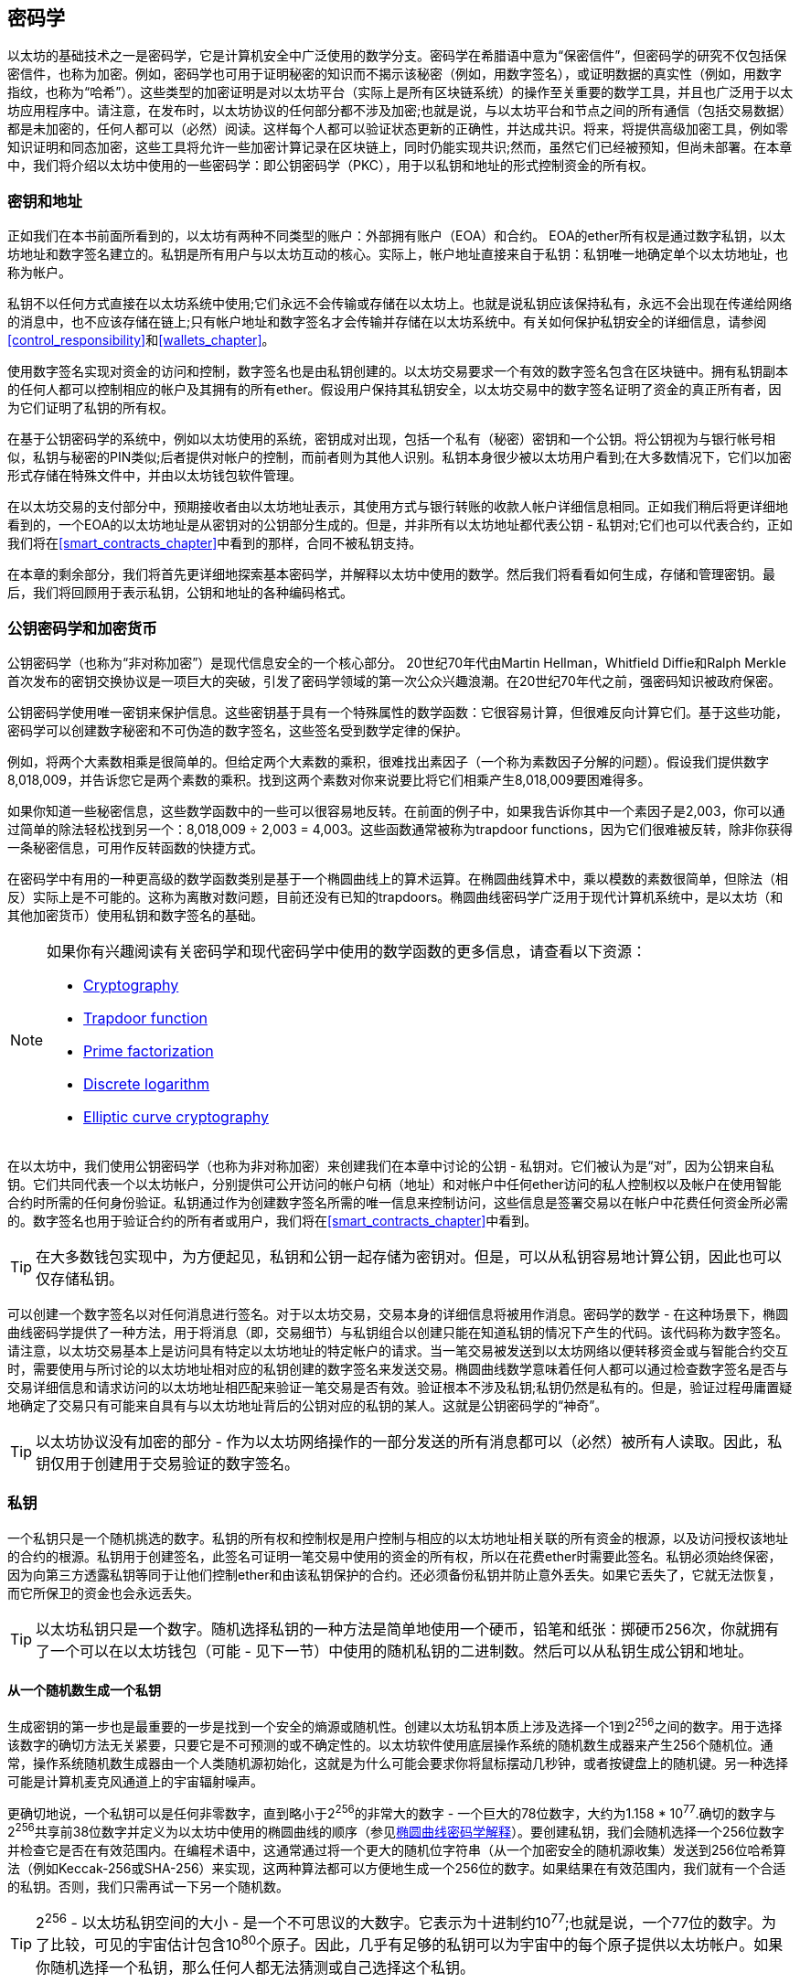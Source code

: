 [[keys_addresses]]
== 密码学

以太坊的基础技术之一是密码学，它是计算机安全中广泛使用的数学分支。密码学在希腊语中意为“保密信件”，但密码学的研究不仅包括保密信件，也称为加密。例如，密码学也可用于证明秘密的知识而不揭示该秘密（例如，用数字签名），或证明数据的真实性（例如，用数字指纹，也称为“哈希”）。这些类型的加密证明是对以太坊平台（实际上是所有区块链系统）的操作至关重要的数学工具，并且也广泛用于以太坊应用程序中。请注意，在发布时，以太坊协议的任何部分都不涉及加密;也就是说，与以太坊平台和节点之间的所有通信（包括交易数据）都是未加密的，任何人都可以（必然）阅读。这样每个人都可以验证状态更新的正确性，并达成共识。将来，将提供高级加密工具，例如零知识证明和同态加密，这些工具将允许一些加密计算记录在区块链上，同时仍能实现共识;然而，虽然它们已经被预知，但尚未部署。在本章中，我们将介绍以太坊中使用的一些密码学：即公钥密码学（PKC），用于以私钥和地址的形式控制资金的所有权。

[[keys_addresses_intro]]
=== 密钥和地址

正如我们在本书前面所看到的，以太坊有两种不同类型的账户：外部拥有账户（EOA）和合约。 EOA的ether所有权是通过数字私钥，以太坊地址和数字签名建立的。私钥是所有用户与以太坊互动的核心。实际上，帐户地址直接来自于私钥：私钥唯一地确定单个以太坊地址，也称为帐户。

私钥不以任何方式直接在以太坊系统中使用;它们永远不会传输或存储在以太坊上。也就是说私钥应该保持私有，永远不会出现在传递给网络的消息中，也不应该存储在链上;只有帐户地址和数字签名才会传输并存储在以太坊系统中。有关如何保护私钥安全的详细信息，请参阅<<control_responsibility>>和<<wallets_chapter>>。

使用数字签名实现对资金的访问和控制，数字签名也是由私钥创建的。以太坊交易要求一个有效的数字签名包含在区块链中。拥有私钥副本的任何人都可以控制相应的帐户及其拥有的所有ether。假设用户保持其私钥安全，以太坊交易中的数字签名证明了资金的真正所有者，因为它们证明了私钥的所有权。

在基于公钥密码学的系统中，例如以太坊使用的系统，密钥成对出现，包括一个私有（秘密）密钥和一个公钥。将公钥视为与银行帐号相似，私钥与秘密的PIN类似;后者提供对帐户的控制，而前者则为其他人识别。私钥本身很少被以太坊用户看到;在大多数情况下，它们以加密形式存储在特殊文件中，并由以太坊钱包软件管理。

在以太坊交易的支付部分中，预期接收者由以太坊地址表示，其使用方式与银行转账的收款人帐户详细信息相同。正如我们稍后将更详细地看到的，一个EOA的以太坊地址是从密钥对的公钥部分生成的。但是，并非所有以太坊地址都代表公钥 - 私钥对;它们也可以代表合约，正如我们将在<<smart_contracts_chapter>>中看到的那样，合同不被私钥支持。

在本章的剩余部分，我们将首先更详细地探索基本密码学，并解释以太坊中使用的数学。然后我们将看看如何生成，存储和管理密钥。最后，我们将回顾用于表示私钥，公钥和地址的各种编码格式。

[[pkc]]
=== 公钥密码学和加密货币

公钥密码学（也称为“非对称加密”）是现代信息安全的一个核心部分。 20世纪70年代由Martin Hellman，Whitfield Diffie和Ralph Merkle首次发布的密钥交换协议是一项巨大的突破，引发了密码学领域的第一次公众兴趣浪潮。在20世纪70年代之前，强密码知识被政府保密。

公钥密码学使用唯一密钥来保护信息。这些密钥基于具有一个特殊属性的数学函数：它很容易计算，但很难反向计算它们。基于这些功能，密码学可以创建数字秘密和不可伪造的数字签名，这些签名受到数学定律的保护。

例如，将两个大素数相乘是很简单的。但给定两个大素数的乘积，很难找出素因子（一个称为素数因子分解的问题）。假设我们提供数字8,018,009，并告诉您它是两个素数的乘积。找到这两个素数对你来说要比将它们相乘产生8,018,009要困难得多。

如果你知道一些秘密信息，这些数学函数中的一些可以很容易地反转。在前面的例子中，如果我告诉你其中一个素因子是2,003，你可以通过简单的除法轻松找到另一个：8,018,009 ÷ 2,003 = 4,003。这些函数通常被称为trapdoor functions，因为它们很难被反转，除非你获得一条秘密信息，可用作反转函数的快捷方式。

在密码学中有用的一种更高级的数学函数类别是基于一个椭圆曲线上的算术运算。在椭圆曲线算术中，乘以模数的素数很简单，但除法（相反）实际上是不可能的。这称为离散对数问题，目前还没有已知的trapdoors。椭圆曲线密码学广泛用于现代计算机系统中，是以太坊（和其他加密货币）使用私钥和数字签名的基础。

[NOTE]
====
如果你有兴趣阅读有关密码学和现代密码学中使用的数学函数的更多信息，请查看以下资源：

* https://en.wikipedia.org/wiki/Cryptography[Cryptography]

* https://en.wikipedia.org/wiki/Trapdoor_function[Trapdoor function]

* https://en.wikipedia.org/wiki/Integer_factorization[Prime factorization]

* https://en.wikipedia.org/wiki/Discrete_logarithm[Discrete logarithm]

* https://en.wikipedia.org/wiki/Elliptic-curve_cryptography[Elliptic curve cryptography]
====

在以太坊中，我们使用公钥密码学（也称为非对称加密）来创建我们在本章中讨论的公钥 - 私钥对。它们被认为是“对”，因为公钥来自私钥。它们共同代表一个以太坊帐户，分别提供可公开访问的帐户句柄（地址）和对帐户中任何ether访问的私人控制权以及帐户在使用智能合约时所需的任何身份验证。私钥通过作为创建数字签名所需的唯一信息来控制访问，这些信息是签署交易以在帐户中花费任何资金所必需的。数字签名也用于验证合约的所有者或用户，我们将在<<smart_contracts_chapter>>中看到。

[TIP]
====
在大多数钱包实现中，为方便起见，私钥和公钥一起存储为密钥对。但是，可以从私钥容易地计算公钥，因此也可以仅存储私钥。
====

可以创建一个数字签名以对任何消息进行签名。对于以太坊交易，交易本身的详细信息将被用作消息。密码学的数学 - 在这种场景下，椭圆曲线密码学提供了一种方法，用于将消息（即，交易细节）与私钥组合以创建只能在知道私钥的情况下产生的代码。该代码称为数字签名。请注意，以太坊交易基本上是访问具有特定以太坊地址的特定帐户的请求。当一笔交易被发送到以太坊网络以便转移资金或与智能合约交互时，需要使用与所讨论的以太坊地址相对应的私钥创建的数字签名来发送交易。椭圆曲线数学意味着任何人都可以通过检查数字签名是否与交易详细信息和请求访问的以太坊地址相匹配来验证一笔交易是否有效。验证根本不涉及私钥;私钥仍然是私有的。但是，验证过程毋庸置疑地确定了交易只有可能来自具有与以太坊地址背后的公钥对应的私钥的某人。这就是公钥密码学的“神奇”。


[TIP]
====
以太坊协议没有加密的部分 - 作为以太坊网络操作的一部分发送的所有消息都可以（必然）被所有人读取。因此，私钥仅用于创建用于交易验证的数字签名。
====

[[private_keys]]
=== 私钥

一个私钥只是一个随机挑选的数字。私钥的所有权和控制权是用户控制与相应的以太坊地址相关联的所有资金的根源，以及访问授权该地址的合约的根源。私钥用于创建签名，此签名可证明一笔交易中使用的资金的所有权，所以在花费ether时需要此签名。私钥必须始终保密，因为向第三方透露私钥等同于让他们控制ether和由该私钥保护的合约。还必须备份私钥并防止意外丢失。如果它丢失了，它就无法恢复，而它所保卫的资金也会永远丢失。

[TIP]
====
以太坊私钥只是一个数字。随机选择私钥的一种方法是简单地使用一个硬币，铅笔和纸张：掷硬币256次，你就拥有了一个可以在以太坊钱包（可能 - 见下一节）中使用的随机私钥的二进制数。然后可以从私钥生成公钥和地址。
====

[[generating_private_key]]
==== 从一个随机数生成一个私钥

生成密钥的第一步也是最重要的一步是找到一个安全的熵源或随机性。创建以太坊私钥本质上涉及选择一个1到2^256^之间的数字。用于选择该数字的确切方法无关紧要，只要它是不可预测的或不确定性的。以太坊软件使用底层操作系统的随机数生成器来产生256个随机位。通常，操作系统随机数生成器由一个人类随机源初始化，这就是为什么可能会要求你将鼠标摆动几秒钟，或者按键盘上的随机键。另一种选择可能是计算机麦克风通道上的宇宙辐射噪声。

更确切地说，一个私钥可以是任何非零数字，直到略小于2^256^的非常大的数字 - 一个巨大的78位数字，大约为1.158 * 10^77^.确切的数字与2^256^共享前38位数字并定义为以太坊中使用的椭圆曲线的顺序（参见<<elliptic_curve>>）。要创建私钥，我们会随机选择一个256位数字并检查它是否在有效范围内。在编程术语中，这通常通过将一个更大的随机位字符串（从一个加密安全的随机源收集）发送到256位哈希算法（例如Keccak-256或SHA-256）来实现，这两种算法都可以方便地生成一个256位的数字。如果结果在有效范围内，我们就有一个合适的私钥。否则，我们只需再试一下另一个随机数。

[TIP]
====
2^256^ - 以太坊私钥空间的大小 - 是一个不可思议的大数字。它表示为十进制约10^77^;也就是说，一个77位的数字。为了比较，可见的宇宙估计包含10^80^个原子。因此，几乎有足够的私钥可以为宇宙中的每个原子提供以太坊帐户。如果你随机选择一个私钥，那么任何人都无法猜测或自己选择这个私钥。
====

请注意，私钥生成的过程是离线的;它不需要与以太坊网络进行任何通信，也不需要与任何人进行任何通信。因此，为了选择一个没有人会选择的数字，它需要是真正随机的。如果你自己选择数字，那么其他人尝试它（然后偷走你的ether）的机会太高了。使用错误的随机数生成器（如大多数编程语言中的伪随机rand函数）更糟糕，因为它更加明显，甚至更容易复制。就像在线帐户的密码一样，私钥需要是不可猜测的。幸运的是，你永远不需要记住你的私钥，因此你可以采取最佳的方法来选择它：即真正的随机性。

[WARNING]
====
不要编写自己的代码来创建一个随机数或使用编程语言提供的一个“简单”随机数生成器。使用具有足够熵源的种子的加密安全伪随机数生成器（如CSPRNG）至关重要。研究你选择的随机数生成器库的文档，以确保它是加密安全的。正确实现CSPRNG库对密钥的安全性至关重要。
====

以下是以十六进制格式显示的一个随机生成的私钥（256位显示为64个十六进制数字，每个4位）：

[[prv_key_example]]
----
f8f8a2f43c8376ccb0871305060d7b27b0554d2cc72bccf41b2705608452f315
----


[[pubkey]]
=== 公钥

以太坊公钥是一个椭圆曲线上的一个点，意味着它是一组满足椭圆曲线方程的x和y坐标。

简单来说，一个以太坊公钥是两个连接在一起的数字。这些数字是通过只能单向计算的私钥生成的。这意味着如果你拥有私钥，则计算公钥是很容易的，但你无法从公钥计算私钥。

[WARNING]
====
MATH即将发生！不要惊慌。如果你在以下段落中的任何一点开始迷路，你可以跳过接下来的几节。有许多工具和库可供你进行数学计算。
====

使用椭圆曲线乘法从私钥计算公钥，这实际上是不可逆的：K = k * G，其中k是私钥，G是称为生成点的常数点，K是生成的公钥，并且*是特殊的椭圆曲线“乘法”运算符。请注意，椭圆曲线乘法与正常乘法不同。它与正常乘法共享功能属性，但这就是它。例如，反向操作（对于正常数字将是除法），称为“找到离散对数”-例如，如果你知道K的情况下计算k-就像尝试k的所有可能值一样困难（强力搜索k将花费比这个宇宙允许的更多时间）。

简而言之：椭圆曲线上的算术不同于“常规”整数算术。点（G）可以乘以整数（k）以产生另一个点（K）。但是没有除法之类的东西，因此不可能简单地将公钥K“除”点G来计算私钥k。这是<<pkc>>中描述的单向数学函数。

[NOTE]
====
椭圆曲线乘法是密码学家称之为“单向”函数的一种函数：它很容易在一个方向上进行（乘法）而在反向（除法）中是不可能的。私钥的所有者可以轻松地创建公钥，然后与世界共享，并且知道没有人可以反转该功能并从公钥计算私钥。这种数学技巧成为不可伪造和安全的数字签名的基础，数字签名证明了以太坊资金的所有权和合约的控制权。
====

在我们演示如何从私钥生成公钥之前，让我们更详细地看一下椭圆曲线密码学。


[[elliptic_curve]]
==== 椭圆曲线密码学解释

椭圆曲线密码学是一种基于离散对数问题的非对称或公钥密码学，如椭圆曲线的点上的加法和乘法所表示的。

<<ecc-curve>>是椭圆曲线的一个例子，类似于以太坊使用的曲线。

[NOTE]
====
以太坊使用和比特币完全相同的椭圆曲线，称为secp256k1。这使得重用比特币的许多椭圆曲线库和工具成为可能。
====

[[ecc-curve]]
[role="smallerthirty"]
.A visualization of an elliptic curve
image::images/simple_elliptic_curve.png["ecc-curve"]

以太坊使用一个特定的椭圆曲线和一组数学常数，如美国国家标准与技术研究院（NIST）建立的名为secp256k1的标准中所定义的。 secp256k1曲线由以下函数定义，该函数生成椭圆曲线：

[latexmath]
++++
\begin{equation}
{y^2 = (x^3 + 7)}~\text{over}~(\mathbb{F}_p)
\end{equation}
++++

or:

[latexmath]
++++
\begin{equation}
{y^2 \mod p = (x^3 + 7) \mod p}
\end{equation}
++++

mod p（模素数p）表示该曲线在素数阶p的有限域上，也写为\(\( \mathbb{F}_p \)\)，其中p = 2^256^ – 2^32^ – 2^9^ – 2^8^ – 2^7^ – 2^6^ – 2^4^ – 1，这是一个非常大的素数。

因为此曲线是在素数阶的有限域而不是实数上定义的，所以它看起来像是在两个维度上散布的点图案，这使得难以可视化。但是，数学与实数上的椭圆曲线相同。例如，<<ecc-over-F17-math>>在素数阶17的小得多的有限域上显示相同的椭圆曲线，显示网格上的点图案。 secp256k1以太坊椭圆曲线可以被认为是在一个不可思议的大网格上更复杂的点图案。

[[ecc-over-F17-math]]
[role="smallersixty"]
.Elliptic curve cryptography: visualizing an elliptic curve over F(p), with p=17
image::images/ec_over_small_prime_field.png["ecc-over-F17-math"]

因此，例如，以下是坐标（x，y）的点Q，它是secp256k1曲线上的一个点：

[[coordinates_example]]
----
Q = (49790390825249384486033144355916864607616083520101638681403973749255924539515,
59574132161899900045862086493921015780032175291755807399284007721050341297360)
----

<<example_1>>显示了如何使用Python自己检查这个点。变量x和y是点Q的坐标，如上所述。变量p是椭圆曲线的素数阶（用于所有模运算的素数）。 Python的最后一行是椭圆曲线方程（Python中的％运算符是模运算符）。如果x和y确实是椭圆曲线上的点的坐标，则它们满足方程并且结果为零（0L是具有值零的长整数）。自己尝试通过在命令行上键入python并从列表中复制每一行（在提示>>>之后）：

++++
<div data-type="example" id="example_1">
<h5>Using Python to confirm that this point is on the elliptic curve</h5>
<pre data-type="programlisting">
Python 3.4.0 (default, Mar 30 2014, 19:23:13)
[GCC 4.2.1 Compatible Apple LLVM 5.1 (clang-503.0.38)] on darwin
Type "help", "copyright", "credits" or "license" for more information.
>>> <strong>p = 115792089237316195423570985008687907853269984665640564039457584007908834671663</strong>
>>> <strong>x = 49790390825249384486033144355916864607616083520101638681403973749255924539515</strong>
>>> <strong>y = 59574132161899900045862086493921015780032175291755807399284007721050341297360</strong>
>>> <strong>(x ** 3 + 7 - y**2) % p</strong>
0L
</pre>
</div>
++++

[[EC_math]]
==== 椭圆曲线算术运算

很多椭圆曲线的数学看起来非常像我们在学校学到的整数运算。具体来说，我们可以定义一个加法运算符，它不是沿着数字线跳跃而是跳到曲线上的其他点。一旦我们有了加法运算符，我们也可以定义一个点和一个整数的乘法，这相当于重复加法。

定义椭圆曲线的加法使得在椭圆曲线上给定两个点P1和P2，在椭圆曲线上也存在第三点P3 = P1 + P2。

几何上，通过在P1和P2之间画一条线来计算该第三点P3。这条线将在一个额外的位置（令人惊讶地）与椭圆曲线相交。称此点为P3' = (x, y)。然后在x轴上反射得到P3 = (x, –y)。

如果P1和P2是相同的点，则“P1”和“P2”之间的线应该延伸到此点P1处的曲线的切线。该切线将恰好与一个新点相交。你可以使用微积分技术来确定切线的斜率。奇怪的是，这些技术仍然有效，即使我们正在限制我们对两个整数坐标的曲线上的点的兴趣！

在椭圆曲线数学中，还有一个称为“无穷远点”的点，它大致对应于数字零的作用。在计算机上，它有时用x = y = 0表示（它不满足椭圆曲线方程，但它是一个可以检查的简单单独的情况）。有几个特殊情况可以解释无限远点的必要性。

在某些情况下（例如，如果P1和P2具有相同的x值但y值不同），则该线将完全垂直，在这种情况下，P3 =无穷远处的点。

如果P1是无穷远处的点，那么P1 + P2 = P2。类似地，如果P2是无穷远处的点，那么P1 + P2 = P1。这显示了无限远处的点如何扮演零在“正常”算术中扮演的角色。

+是关联的，这意味着(A + B) + C = A + (B + C)。这意味着我们可以没有歧义地编写A + B + C（没有括号）。

现在我们已经定义了加法，我们可以用扩展加法的标准方式定义乘法。对于椭圆曲线上的点P，如果k是整数，则k * P = P + P + P + …​ + P（k次）。注意，在这种情况下，k有时（可能容易混淆地）称为“指数”。

[[public_key_derivation]]
==== 生成一个公钥

从以随机生成的数字k形式的私钥开始，我们将它乘以曲线上称为生成器点G的预定点，以在曲线上的其他位置产生另一个点，即相应的公钥K：

[latexmath]
++++
\begin{equation}
{K = k * G}
\end{equation}
++++

生成器点被指定为secp256k1标准的一部分;它对于secp256k1的所有实现都是相同的，并且从该曲线派生的所有密钥使用相同的点G.因为所有以太坊用户的生成器点始终相同，所以私钥k乘以G将始终生成相同的公钥K. k和K之间的关系是固定的，但只能在一个方向上计算，从k到K.这就是为什么以太坊地址（从K派生）可以与任何人共享并且不会泄露用户的私钥（k）。

正如我们在前一节中所描述的，k * G的乘法等效于重复加法，因此G + G + G + …​ + G，重复k次。总之，为了产生公钥K，从私钥k我们将生成器点G与其自身相加k次。

[TIP]
====
私钥可以转换为公钥，但公钥不能转换回私钥，因为此处的数学是单向的。
====

让我们应用此计算来查找我们在<<private_keys>>中显示的特定私钥的公钥：


[[example_privkey]]
.Example private key to public key calculation
----
K = f8f8a2f43c8376ccb0871305060d7b27b0554d2cc72bccf41b2705608452f315 * G
----

加密库可以帮助我们使用椭圆曲线乘法计算K.生成的公钥K被定义为点：

----
K = (x, y)
----

其中:

----
x = 6e145ccef1033dea239875dd00dfb4fee6e3348b84985c92f103444683bae07b
y = 83b5c38e5e2b0c8529d7fa3f64d46daa1ece2d9ac14cab9477d042c84c32ccd0
----

在以太坊中，你可能会看到公钥被表示为130个十六进制字符（65字节）的序列化。这是从高效密码学标准行业协会（SECG）提出的标准序列化格式中采用的，在 http://www.secg.org/sec1-v2.pdf[Standards for Efficient Cryptography (SEC1)] 中有记录。该标准定义了四个可能的前缀，可用于识别椭圆曲线上的点，列在<<EC_prefix_table>>中。

[[EC_prefix_table]]
.Serialized EC public key prefixes
[options="header"]
|===
| Prefix | Meaning | Length (bytes counting prefix)
| +0x00+ | Point at infinity | 1
| +0x04+ | Uncompressed point | 65
| +0x02+ | Compressed point with even +y+ | 33
| +0x03+ | Compressed point with odd +y+ | 33
|===

以太坊只使用未压缩的公钥;因此唯一相关的前缀是（十六进制）04。序列化连接公钥的x和y坐标：

[[concat_coordinates]]
----
04 + x-coordinate (32 bytes/64 hex) + y-coordinate (32 bytes/64 hex)
----

因此，我们之前计算的公钥被序列化为：

[[serialized_pubkey]]
----
046e145ccef1033dea239875dd00dfb4fee6e3348b84985c92f103444683bae07b83b5c38e5e2b0 \
c8529d7fa3f64d46daa1ece2d9ac14cab9477d042c84c32ccd0
----

[[EC_lib]]
==== 椭圆曲线库

在加密货币相关的项目中使用了几个secp256k1椭圆曲线的实现：

((("OpenSSL cryptographic library")))https://www.openssl.org/[OpenSSL]:: OpenSSL库提供了一套全面的加密原语，包括secp256k1的完整实现。例如，为了派生出公钥，可以使用函数EC_POINT_mul。

((("libsecp256k1 cryptographic library")))https://github.com/bitcoin-core/secp256k1[libsecp256k1]:: 比特币核心的libsecp256k1是secp256k1椭圆曲线和其他加密原语的C语言实现。它是从头开始编写的，用Bitcoin Core软件取代OpenSSL，在性能和安全性方面都被认为是优越的。

[[hash_functions]]
=== 加密哈希函数

在以太坊中大量使用了加密哈希函数。实际上，哈希函数在几乎所有的加密系统中都被广泛使用 - 这是密码学家 https://www.schneier.com/essays/archives/2004/08/cryptanalysis_of_md5.html[Bruce Schneier] 所捕获的事实，他说，“除了加密算法之外，单向哈希函数是现代密码学的主力。”

在本节中，我们将讨论哈希函数，探索它们的基本属性，并了解这些属性如何使它们在现代密码学的许多领域中如此有用。我们在这里提出哈希函数，因为它们是将以太坊公钥转换为地址的一部分。它们还可用于创建数字指纹，这有助于数据验证。

简单来说， https://en.wikipedia.org/wiki/Hash_function[_hash function_] 是“可用于将任意大小的数据映射到固定大小的数据的任何函数。”哈希函数的输入称为原像，消息或简称为输入数据。输出称为哈希。 https://en.wikipedia.org/wiki/Cryptographic_hash_function[_Cryptographic hash functions_] 是一个特殊的子类别，具有对安全平台（例如以太坊）有用的特定属性。

加密哈希函数是单向哈希函数，其将任意大小的数据映射到固定大小的位串。 “单向”性质意味着如果只知道输出哈希，则重新创建输入数据在计算上是不可行的。确定可能输入的唯一方法是进行暴力搜索，检查每个候选者是否匹配输出;鉴于搜索空间几乎是无限的，很容易理解任务的实际不可能性。即使你找到一些创建匹配哈希的输入数据，它也可能不是原始输入数据：哈希函数是“多对一”函数。找到哈希到同一输出的两组输入数据称为找到哈希冲突。粗略地说，哈希函数越好，哈希冲突就越少。对于以太坊来说，哈希冲突实际上是不可能的。

让我们仔细看看加密哈希函数的主要属性。这些包括：

Determinism（确定性）:: 给定的输入消息总是产生相同的哈希输出。

Verifiability（可验证）:: 计算消息的哈希是高效的（线性复杂度）。

Noncorrelation（不相关性）:: 对消息的小的改变（例如，1比特的改变）应该如此广泛地改变哈希输出，使得它不能与原始消息的哈希相关。

Irreversibility（不可逆性）:: 从哈希计算消息是不可行的，相当于通过所有可能的消息进行暴力搜索。

Collision protection（冲突保护）:: 计算出产生相同哈希输出的两个不同消息应该是不可行的。

抗哈希冲突性对于避免以太坊中的数字签名伪造尤其重要。

这些属性的组合使加密哈希函数可用于广泛的安全应用程序，包括：

* 数据指纹
* 消息完整性（错误检测）
* 工作量证明
* 身份验证（密码哈希和密钥扩展）
* 伪随机数生成器
* 消息提交（commit–reveal机制）
* 唯一标识符

随着我们在系统的各个层面上进展，我们将在以太坊中找到许多这些。

[[keccak256]]
==== 以太坊的密码哈希函数：Keccak-256

以太坊在许多地方使用Keccak-256加密哈希函数。 Keccak-256被设计为2007年由国家科学技术研究所举办的SHA-3密码哈希函数竞赛的候选者。 Keccak是获胜的算法，在2015年被标准化为联邦信息处理标准（FIPS）202。

然而，在以太坊开发期间，NIST标准化尚未最终确定。 NIST在标准流程完成后调整了Keccak的一些参数，据称是为了提高其效率。这是在英雄告密者爱德华·斯诺登透露文件的同时发生的，这些文件暗示NIST可能受到国家安全局的不当影响，故意削弱Dual_EC_DRBG随机数生成器器标准，有效地在标准随机数生成器中放置后门。这一争议的结果是对提议的变更的强烈抵制以及SHA-3标准化的显著延迟。当时，以太坊基金会决定实现其发明人提出的原始Keccak算法，而不是NIST修改的SHA-3标准。

[WARNING]
====
虽然你可能会在以太坊文档和代码中看到“SHA-3”，但很多（如果不是全部）实例实际上都是指Keccak-256，而不是最终的FIPS-202 SHA-3标准。实现差异很小，与填充参数有关，但它们的重要性在于Keccak-256为相同的输入产生与来自FIPS-202 SHA-3的不同哈希输出。
====

[[which_hash]]
==== 我正在使用哪种哈希函数？

如果两者都被称为“SHA-3”，你如何判断你使用的软件库是否实现了FIPS-202 SHA-3或Keccak-256？

一种简单的方法是使用一个测试向量，即一个给定输入的预期输出。最常用于哈希函数的测试是空输入。如果你使用空字符串作为输入运行哈希函数，你应该看到以下结果：

----
Keccak256("") =
  c5d2460186f7233c927e7db2dcc703c0e500b653ca82273b7bfad8045d85a470

SHA3("") =
  a7ffc6f8bf1ed76651c14756a061d662f580ff4de43b49fa82d80a4b80f8434a
----


无论调用什么函数，你都可以通过运行这个简单的测试来测试它是否是原始的Keccak-256或最终的NIST标准FIPS-202 SHA-3。请记住，以太坊使用Keccak-256，即使它在代码中通常被称为SHA-3。

[NOTE]
====
由于以太坊中使用的哈希函数（Keccak-256）与最终标准（FIP-202 SHA-3）之间的差异造成的混淆，正在努力重命名所有代码中的sha3的所有实例，操作码，和库到keccak256。有关详细信息，请参阅 https://github.com/ethereum/EIPs/issues/59[ERC59] 。
====


接下来，让我们来看看以太坊中Keccak-256的第一个应用，即从公钥生成以太坊地址。

[[eth_address]]
=== 以太坊地址

以太坊地址是使用Keccak-256单向哈希函数从公钥或合约派生的唯一标识符。

在前面的示例中，我们从私钥开始，并使用椭圆曲线乘法来派生公钥：

私钥k：

----
k = f8f8a2f43c8376ccb0871305060d7b27b0554d2cc72bccf41b2705608452f315
----

[[concat_pubkey]]
公钥K（x和y坐标连接并显示为十六进制）：

----
K = 6e145ccef1033dea239875dd00dfb4fee6e3348b84985c92f103444683bae07b83b5c38e5e...
----

[NOTE]
====
值得注意的是，在计算地址时，公钥未使用前缀（十六进制）04格式化。
====

我们使用Keccak-256来计算这个公钥的哈希值：

[[calculate_hash]]
----
Keccak256(K) = 2a5bc342ed616b5ba5732269001d3f1ef827552ae1114027bd3ecf1f086ba0f9
----

然后我们只保留最后20个字节（最低有效字节），这是我们的以太坊地址：

[[keep_last_20]]
----
001d3f1ef827552ae1114027bd3ecf1f086ba0f9
----

大多数情况下，你会看到前缀为0x的以太坊地址，表示它们是十六进制编码的，如下所示：

[[hex_prefix]]
----
0x001d3f1ef827552ae1114027bd3ecf1f086ba0f9
----

[[eth_address_format]]
==== 以太坊地址格式

以太坊地址是十六进制数，是从公钥的Keccak-256哈希的最后20个字节派生的标识符。

与比特币地址不同，比特币地址在所有客户端的用户界面中编码，包括内置checksum以防止错误输入的地址，以太坊地址以原始十六进制形式呈现，没有任何校验和。

该决定背后的理由是，以太坊地址最终会隐藏在系统较高层的抽象（例如名称服务）之后，并且必要时应在更高层添加校验和。

实际上，这些更高层的开发速度太慢，这种设计选择导致了生态系统早期的许多问题，包括由于错误的地址和输入验证错误导致的资金损失。此外，由于以太坊名称服务的开发速度比最初预期的要慢，因此替代编码非常缓慢地被钱包开发人员采用。接下来我们将介绍一些编码选项。

[[ICAP]]
==== Inter Exchange Client Address Protocol（内部交换客户地址协议）

内部交换客户地址协议（ICAP）是一种以太坊地址编码，它与International Bank Account Number（国际银行帐号）（IBAN）编码部分兼容，为以太坊地址提供通用，带校验和，可互操作的编码。 ICAP地址可以编码以太坊地址或用以太坊名称注册表注册的通用名称。你可以在 https://github.com/ethereum/wiki/wiki/Inter-exchange-Client-Address-Protocol-(ICAP)[Ethereum Wiki] 上阅读有关ICAP的更多信息。

IBAN是识别银行账号的国际标准，主要用于电汇。它在欧洲单一欧元支付区（SEPA）及其他地区被广泛采用。 IBAN是一种集中且严格监管的服务。 ICAP是以太坊地址的去中心化但兼容的实现。

IBAN由最多34个字母数字字符串组成（不区分大小写），包括国家/地区代码，校验和和银行帐户标识符（特定于国家/地区）。

ICAP使用相同的结构，引入了一个非标准的国家代码“XE”，代表“以太坊”，后面是两个字符的校验和以及三种可能的帐户标识变体：

Direct:: 一个big-endian base-36整数，由最多30个字母数字字符组成，代表以太坊地址的155个最低有效位。由于此编码比一般以太网地址的完整160位小，因此它仅适用于以一个或多个零字节开头的以太坊地址。优点是它在字段长度和校验和方面与IBAN兼容。示例：XE60HAMICDXSV5QXVJA7TJW47Q9CHWKJD（长度为33个字符）。

Basic:: 与Direct编码相同，但长度为31个字符。这允许它编码任何以太坊地址，但使其与IBAN字段验证不兼容。示例：XE18CHDJBPLTBCJ03FE9O2NS0BPOJVQCU2P（长度为35个字符）。

Indirect:: 对通过名称注册表提供程序解析为以太坊地址的标识符进行编码。它使用16个字母数字字符，包括资产标识符（例如，ETH），名称服务（例如，XREG）和9个字符的人类可读名称（例如，KITTYCATS）。示例：XE##ETHXREGKITTYCATS（长度为20个字符），其中##应替换为两个计算的校验和字符。

我们可以使用helpeth命令行工具来创建ICAP地址。让我们尝试使用我们的示例私钥（前缀为0x并作为参数传递给helpeth）：

++++
<pre data-type="programlisting">
$ <strong>helpeth keyDetails \
  -p 0xf8f8a2f43c8376ccb0871305060d7b27b0554d2cc72bccf41b2705608452f315</strong>

Address: 0x001d3f1ef827552ae1114027bd3ecf1f086ba0f9
ICAP: XE60 HAMI CDXS V5QX VJA7 TJW4 7Q9C HWKJ D
Public key: 0x6e145ccef1033dea239875dd00dfb4fee6e3348b84985c92f103444683bae07b...
</pre>
++++

helpeth命令为我们构造十六进制以太坊地址和ICAP地址。我们的示例密钥的ICAP地址是：

[[ICAP_example]]
----
XE60HAMICDXSV5QXVJA7TJW47Q9CHWKJD
----

因为我们的示例以太坊地址恰好以一个零字节开始，所以可以使用在IBAN格式中合法的Direct ICAP编码方法对其进行编码。它长33个字符。

如果我们的地址不以零字节开头，则它将使用基本编码进行编码，该编码长度为35个字符且不是合法的IBAN。

[TIP]
====
以零字节开头的任何以太坊地址的可能性为1/256。为了生成这样的一个，在我们找到一个与IBAN兼容的“Direct”编码的一个ICAP地址之前，它将平均需要256次尝试和256个不同的随机私钥。
====

目前，不幸的是，只有少数钱包支持ICAP。

[[EIP55]]
==== Hex Encoding with Checksum in Capitalization使用大写校验和的十六进制编码（EIP-55）

由于ICAP和名称服务的部署缓慢， https://github.com/Ethereum/EIPs/blob/master/EIPS/eip-55.md[Ethereum Improvement Proposal 55 (EIP-55)] 提出了一个标准。 EIP-55通过修改十六进制地址的大小写，为以太坊地址提供向后兼容的校验和。这个想法是以太坊地址不区分大小写，并且所有钱包都应该接受以大写或小写字母表示的以太坊地址，而在解释上没有任何区别。

通过修改地址中字母字符的大小写，我们可以传达一个校验和，可用于保护地址的完整性，防止输入或读取错误。不支持EIP-55校验和的钱包只是忽略了地址包含混合大小写的事实，但那些支持它的钱包可以验证它并以99.986％的准确度检测错误。

混合大小写编码是微妙的，你可能不会首先注意到它。我们的示例地址是：

----
0x001d3f1ef827552ae1114027bd3ecf1f086ba0f9
----

使用EIP-55混合大小写校验和，它变为：

[[mixed_capitalization]]
----
0x001d3F1ef827552Ae1114027BD3ECF1f086bA0F9
----

你能分辨出来吗？十六进制编码字母表中的一些字母（A-F）字符现在是大写字母，而其他字母则是小写字母。

EIP-55实现起来非常简单。我们采用小写十六进制地址的Keccak-256哈希。此哈希充当地址的数字指纹，为我们提供方便的校验和。输入（地址）的任何微小变化都会导致产生的哈希（校验和）发生重大变化，从而使我们能够有效地检测错误。然后我们地址的哈希值以地址本身的大小写形式编码。让我们一步一步地分解它：

1. 哈希小写地址，不带0x前缀：

[[hash_lower_case_address]]
----
Keccak256("001d3f1ef827552ae1114027bd3ecf1f086ba0f9") =
23a69c1653e4ebbb619b0b2cb8a9bad49892a8b9695d9a19d8f673ca991deae1
----

[start=2]
1. 如果哈希的相应十六进制数字大于或等于0x8，则将每个字母地址字符大写。如果我们把地址和哈希排列在一起，这更容易显示：

[[capitalize_input]]
----
Address: 001d3f1ef827552ae1114027bd3ecf1f086ba0f9
Hash   : 23a69c1653e4ebbb619b0b2cb8a9bad49892a8b9...
----

我们的地址在第四个位置包含一个字母字符d。哈希的第四个字符是6，小于8.因此，我们将保留d小写。我们地址中的下一个字母字符是f，位于第六位。十六进制哈希的第六个字符是c，它大于8.因此，我们将地址中的F大写，依此类推。如你所见，我们仅使用散列的前20个字节（40个十六进制字符）作为校验和，因为我们在地址中只有20个字节（40个十六进制字符）以适当地大写。

自己检查生成的混合大小写地址，看看是否可以分辨哪些字符是大写，哪些字符是小写，以及它们在地址哈希中对应的字符：

[[capitalize_output]]
----
Address: 001d3F1ef827552Ae1114027BD3ECF1f086bA0F9
Hash   : 23a69c1653e4ebbb619b0b2cb8a9bad49892a8b9...
----

[[EIP55_error]]
===== 检测EIP-55编码地址中的错误

现在，让我们看看EIP-55地址将如何帮助我们找到错误。假设我们已经打印出一个以太坊地址，这是EIP-55编码的：

[[correct_address]]
----
0x001d3F1ef827552Ae1114027BD3ECF1f086bA0F9
----

现在让我们在阅读该地址时犯一个基本错误。最后一个字符前面的字符是大写字母F.对于这个例子，我们假设我们把它误读为大写字母E，我们在钱包中输入以下（不正确的）地址：

[[incorrect_address]]
----
0x001d3F1ef827552Ae1114027BD3ECF1f086bA0E9
----

幸运的是，我们的钱包符合EIP-55标准！它注意到混合大写并尝试验证地址。它将它转换为小写，并计算校验和（checksum）哈希：

[[hash_demo]]
----
Keccak256("001d3f1ef827552ae1114027bd3ecf1f086ba0e9") =
5429b5d9460122fb4b11af9cb88b7bb76d8928862e0a57d46dd18dd8e08a6927
----

正如你所看到的，即使地址仅改变了一个字符（实际上只有一个位，因为e和f相隔一位），地址的哈希也发生了根本改变。这是哈希函数的属性，使它们对校验和非常有用！

现在，让我们把地址和哈希排列在一起并检查大小写：

[[incorrect_capitalization]]
----
001d3F1ef827552Ae1114027BD3ECF1f086bA0E9
5429b5d9460122fb4b11af9cb88b7bb76d892886...
----

这都错了！几个字母字符的大写不正确。请记住，大小写是正确校验和的编码。

我们输入的地址的大小写与刚刚计算的校验和不匹配，这意味着地址中的某些内容发生了变化，并且引入了错误。


[[keys-addresses-conclusions]]
=== 总结

在本章中，我们简要介绍了公钥密码学，重点介绍了以太坊中公钥和私钥的使用，以及在以太坊地址的创建和验证中使用加密工具（如哈希函数）。我们还研究了数字签名以及它们如何在不泄露私钥的情况下证明私钥的所有权。在[wallets_chapter]中，我们将把这些想法放在一起，看看如何使用钱包来管理密钥集合。
